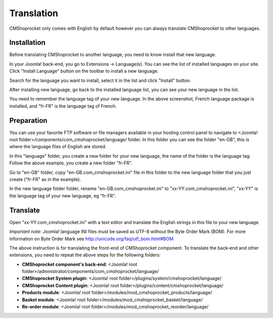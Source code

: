 ===========
Translation
===========

CMShoprocket only comes with English by default however you can always translate CMShoprocket to other languages.

Installation
^^^^^^^^^^^^

Before translating CMShoprocket to another language, you need to know install that new language.

In your Joomla! back-end, you go to Extensions -> Language(s). You can see the list of installed languages on your site. Click "Install Language" button on the toolbar to install a new language.

.. image:: ../images/language_list_01.jpg

Search for the language you want to install, select it in the list and click "Install" button.

.. image:: ../images/language_list_02.jpg

After installing new language, go back to the installed language list, you can see your new language in the list.

.. image:: ../images/language_list_03.jpg

You need to remember the language tag of your new language. In the above screenshot, French language package is installed, and "fr-FR" is the language tag of French.

Preparation
^^^^^^^^^^^

You can use your favorite FTP software or file managers available in your hosting control panel to navigate to <Joomla! root folder>/components/com_cmshoprocket/language/ folder. In this folder you can see the folder "en-GB", this is where the language files of English are stored.

In this "language" folder, you create a new folder for your new language, the name of the folder is the language tag. Follow the above example, you create a new folder "fr-FR".

Go to "en-GB" folder, copy "en-GB.com_cmshoprocket.ini" file in this folder to the new language folder that you just create ("fr-FR" as in the example).

In the new language folder folder, rename "en-GB.com_cmshoprocket.ini" to "xx-YY.com_cmshoprocket.ini", "xx-YY" is the language tag of your new language, eg "fr-FR".

Translate
^^^^^^^^^

Open "xx-YY.com_cmshoprocket.ini" with a text editor and translate the English strings in this file to your new language.

*Important note*: Joomla! language INI files must be saved as UTF-8 without the Byte Order Mark (BOM). For more information on Byte Order Mark see `http://unicode.org/faq/utf_bom.html#BOM <http://unicode.org/faq/utf_bom.html#BOM>`_

The above instruction is for translating the front-end of CMShoprocket component. To translate the back-end and other extensions, you need to repeat the above steps for the following folders:

* **CMShoprocket component's back-end**: <Joomla! root folder>/administrator/components/com_cmshoprocket/language/
* **CMShoprocket System plugin**: <Joomla! root folder>/plugins/system/cmshoprocket/language/
* **CMShoprocket Content plugin**: <Joomla! root folder>/plugins/content/cmshoprocket/language/
* **Products module**: <Joomla! root folder>/modules/mod_cmshoprocket_products/language/
* **Basket module**: <Joomla! root folder>/modules/mod_cmshoprocket_basket/language/
* **Re-order module**: <Joomla! root folder>/modules/mod_cmshoprocket_reorder/language/